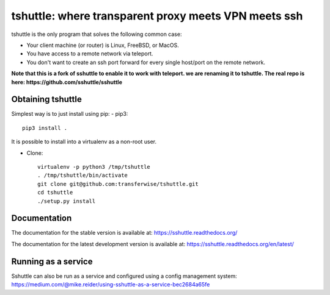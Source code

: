 tshuttle: where transparent proxy meets VPN meets ssh
=====================================================

tshuttle is the only program that solves the following
common case:

- Your client machine (or router) is Linux, FreeBSD, or MacOS.

- You have access to a remote network via teleport.

- You don't want to create an ssh port forward for every
  single host/port on the remote network.

**Note that this is a fork of sshuttle to enable it to work with teleport. we are renaming it to tshuttle.
The real repo is here: https://github.com/sshuttle/sshuttle**

Obtaining tshuttle
------------------

Simplest way is to just install using pip:
- pip3::

      pip3 install .

It is possible to install into a virtualenv as a non-root user.

- Clone::

      virtualenv -p python3 /tmp/tshuttle
      . /tmp/tshuttle/bin/activate
      git clone git@github.com:transferwise/tshuttle.git
      cd tshuttle
      ./setup.py install

Documentation
-------------
The documentation for the stable version is available at:
https://sshuttle.readthedocs.org/

The documentation for the latest development version is available at:
https://sshuttle.readthedocs.org/en/latest/


Running as a service
--------------------
Sshuttle can also be run as a service and configured using a config management system: 
https://medium.com/@mike.reider/using-sshuttle-as-a-service-bec2684a65fe
